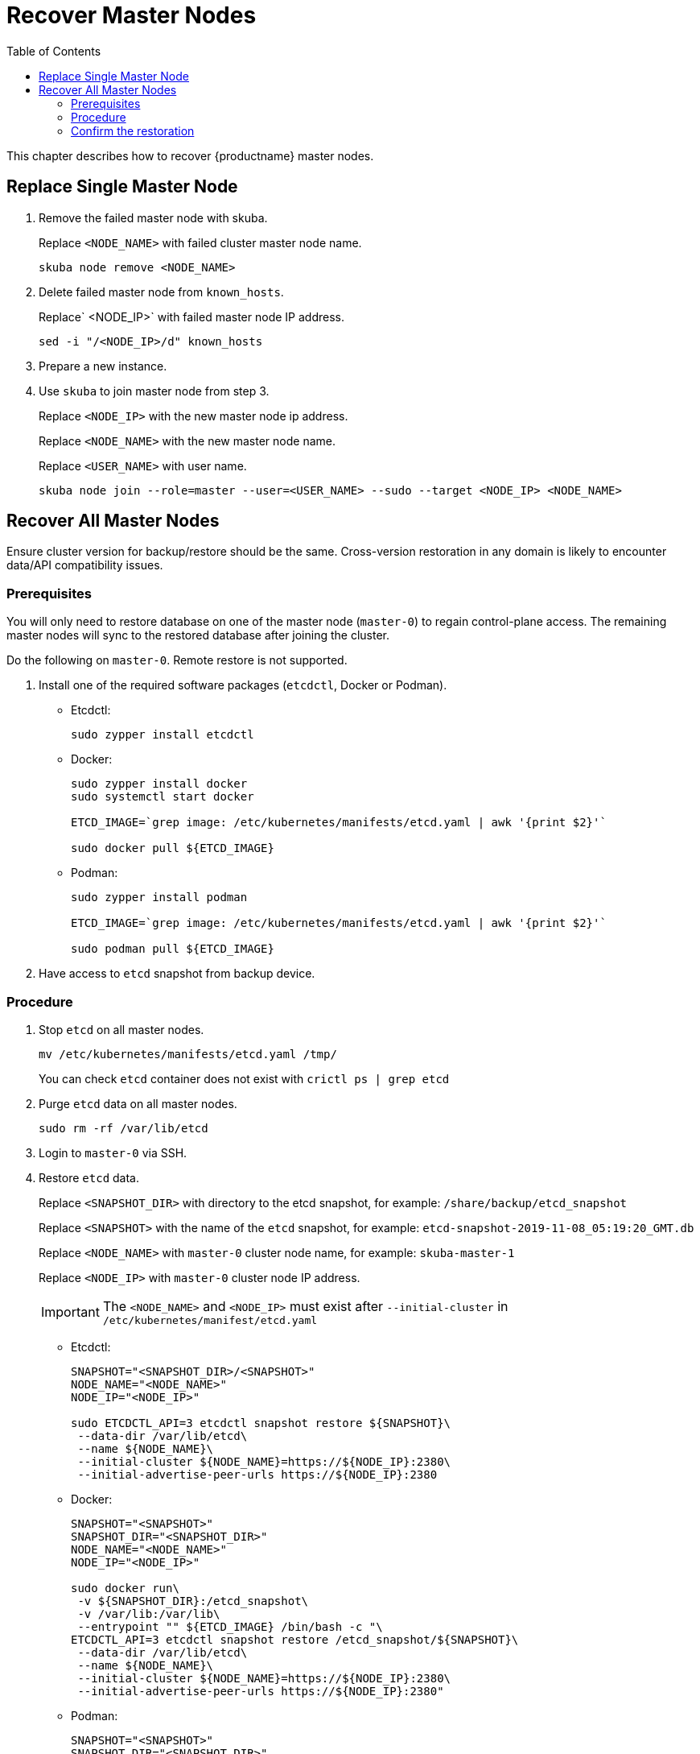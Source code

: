 :toc:
= Recover Master Nodes

This chapter describes how to recover {productname} master nodes.

== Replace Single Master Node

. Remove the failed master node with skuba.
+
Replace `<NODE_NAME>` with failed cluster master node name.
+
----
skuba node remove <NODE_NAME>
----
. Delete failed master node from `known_hosts`.
+
Replace` <NODE_IP>` with failed master node IP address.
+
----
sed -i "/<NODE_IP>/d" known_hosts
----
. Prepare a new instance.
. Use `skuba` to join master node from step 3.
+
Replace `<NODE_IP>` with the new master node ip address.
+
Replace `<NODE_NAME>` with the new master node name.
+
Replace `<USER_NAME>` with user name.
+
----
skuba node join --role=master --user=<USER_NAME> --sudo --target <NODE_IP> <NODE_NAME>
----

== Recover All Master Nodes

Ensure cluster version for backup/restore should be the same. Cross-version restoration in any domain is likely to  encounter data/API compatibility issues.

=== Prerequisites

You will only need to restore database on one of the master node (`master-0`) to regain control-plane access.
The remaining master nodes will sync to the restored database after joining the cluster.

Do the following on `master-0`. Remote restore is not supported.

. Install one of the required software packages (`etcdctl`, Docker or Podman).
+
* Etcdctl:
+
----
sudo zypper install etcdctl
----
* Docker:
+
----
sudo zypper install docker
sudo systemctl start docker

ETCD_IMAGE=`grep image: /etc/kubernetes/manifests/etcd.yaml | awk '{print $2}'`

sudo docker pull ${ETCD_IMAGE}
----
* Podman:
+
----
sudo zypper install podman

ETCD_IMAGE=`grep image: /etc/kubernetes/manifests/etcd.yaml | awk '{print $2}'`

sudo podman pull ${ETCD_IMAGE}
----
. Have access to `etcd` snapshot from backup device.

=== Procedure

. Stop `etcd` on all master nodes.
+
----
mv /etc/kubernetes/manifests/etcd.yaml /tmp/
----
You can check `etcd` container does not exist with `crictl ps | grep etcd`
. Purge `etcd` data on all master nodes.
+
----
sudo rm -rf /var/lib/etcd
----
. Login to `master-0` via SSH.
. Restore `etcd` data.
+
Replace `<SNAPSHOT_DIR>` with directory to the etcd snapshot,
for example: `/share/backup/etcd_snapshot`
+
Replace `<SNAPSHOT>` with the name of the `etcd` snapshot,
for example: `etcd-snapshot-2019-11-08_05:19:20_GMT.db`
+
Replace `<NODE_NAME>` with `master-0` cluster node name,
for example: `skuba-master-1`
+
Replace `<NODE_IP>` with `master-0` cluster node IP address.
+
[IMPORTANT]
====
The `<NODE_NAME>` and `<NODE_IP>` must exist after `--initial-cluster` in `/etc/kubernetes/manifest/etcd.yaml`
====
+
* Etcdctl:
+
----
SNAPSHOT="<SNAPSHOT_DIR>/<SNAPSHOT>"
NODE_NAME="<NODE_NAME>"
NODE_IP="<NODE_IP>"

sudo ETCDCTL_API=3 etcdctl snapshot restore ${SNAPSHOT}\
 --data-dir /var/lib/etcd\
 --name ${NODE_NAME}\
 --initial-cluster ${NODE_NAME}=https://${NODE_IP}:2380\
 --initial-advertise-peer-urls https://${NODE_IP}:2380
----
* Docker:
+
----
SNAPSHOT="<SNAPSHOT>"
SNAPSHOT_DIR="<SNAPSHOT_DIR>"
NODE_NAME="<NODE_NAME>"
NODE_IP="<NODE_IP>"

sudo docker run\
 -v ${SNAPSHOT_DIR}:/etcd_snapshot\
 -v /var/lib:/var/lib\
 --entrypoint "" ${ETCD_IMAGE} /bin/bash -c "\
ETCDCTL_API=3 etcdctl snapshot restore /etcd_snapshot/${SNAPSHOT}\
 --data-dir /var/lib/etcd\
 --name ${NODE_NAME}\
 --initial-cluster ${NODE_NAME}=https://${NODE_IP}:2380\
 --initial-advertise-peer-urls https://${NODE_IP}:2380"
----
* Podman:
+
----
SNAPSHOT="<SNAPSHOT>"
SNAPSHOT_DIR="<SNAPSHOT_DIR>"
NODE_NAME="<NODE_NAME>"
NODE_IP="<NODE_IP>"

sudo podman run\
 -v ${SNAPSHOT_DIR}:/etcd_snapshot\
 -v /var/lib:/var/lib\
 --network host\
 --entrypoint "" ${ETCD_IMAGE} /bin/bash -c "\
ETCDCTL_API=3 etcdctl snapshot restore /etcd_snapshot/${SNAPSHOT}\
 --data-dir /var/lib/etcd\
 --name ${NODE_NAME}\
 --initial-cluster ${NODE_NAME}=https://${NODE_IP}:2380\
 --initial-advertise-peer-urls https://${NODE_IP}:2380"
----
. Start `etcd` on `master-0`.
+
----
mv /tmp/etcd.yaml /etc/kubernetes/manifests/
----
. You should be able to see `master-0` joined to the `etcd` cluster member list.
+
Replace `<ENDPOINT_IP>` with `master-0` cluster node IP address.
+
* Etcdctl:
+
----
sudo ETCDCTL_API=3 etcdctl\
 --endpoints=https://127.0.0.1:2379\
 --cacert=/etc/kubernetes/pki/etcd/ca.crt\
 --cert=/etc/kubernetes/pki/etcd/healthcheck-client.crt\
 --key=/etc/kubernetes/pki/etcd/healthcheck-client.key member list
----
* Docker:
+
----
ETCD_IMAGE=`grep image: /etc/kubernetes/manifests/etcd.yaml | awk '{print $2}'`
ENDPOINT=<ENDPOINT_IP>

sudo docker run\
 -v /etc/kubernetes/pki/etcd:/etc/kubernetes/pki/etcd\
 --entrypoint "" ${ETCD_IMAGE} /bin/bash -c "\
ETCDCTL_API=3 etcdctl\
 --endpoints=https://${ENDPOINT}:2379\
 --cacert=/etc/kubernetes/pki/etcd/ca.crt\
 --cert=/etc/kubernetes/pki/etcd/healthcheck-client.crt\
 --key=/etc/kubernetes/pki/etcd/healthcheck-client.key member list"
----
* Podman:
+
----
ETCD_IMAGE=`grep image: /etc/kubernetes/manifests/etcd.yaml | awk '{print $2}'`
ENDPOINT=<ENDPOINT_IP>

sudo podman run\
 -v /etc/kubernetes/pki/etcd:/etc/kubernetes/pki/etcd\
 --network host\
 --entrypoint "" ${ETCD_IMAGE} /bin/bash -c "\
ETCDCTL_API=3 etcdctl\
 --endpoints=https://${ENDPOINT}:2379\
 --cacert=/etc/kubernetes/pki/etcd/ca.crt\
 --cert=/etc/kubernetes/pki/etcd/healthcheck-client.crt\
 --key=/etc/kubernetes/pki/etcd/healthcheck-client.key member list"
----
. Add another master node to the etcd cluster member list.
+
Replace `<NODE_NAME>` with cluster node name,
for example: `skuba-master-1`
+
Replace `<ENDPOINT_IP>` with `master-0` cluster node IP address.
+
Replace `<NODE_IP>` with cluster node IP address.
+
[IMPORTANT]
====
The `<NODE_NAME>` and `<NODE_IP>` must exist after `--initial-cluster` in `/etc/kubernetes/manifest/etcd.yaml` of the targeting node.
====
+
[IMPORTANT]
====
Nodes must be restored in sequence.
====
+
* Etcdctl:
+
----
NODE_NAME="<NODE_NAME>"
NODE_IP="<NODE_IP>"

sudo ETCDCTL_API=3 etcdctl\
 --endpoints=https://127.0.0.1:2379\
 --cacert=/etc/kubernetes/pki/etcd/ca.crt\
 --cert=/etc/kubernetes/pki/etcd/healthcheck-client.crt\
 --key=/etc/kubernetes/pki/etcd/healthcheck-client.key\
 member add ${NODE_NAME} --peer-urls=https://${NODE_IP}:2380
----
* Docker:
+
----
ETCD_IMAGE=`grep image: /etc/kubernetes/manifests/etcd.yaml | awk '{print $2}'`
ENDPOINT=<ENDPOINT_IP>
NODE_NAME="<NODE_NAME>"
NODE_IP="<NODE_IP>"

sudo docker run\
 -v /etc/kubernetes/pki/etcd:/etc/kubernetes/pki/etcd\
 --entrypoint "" ${ETCD_IMAGE} /bin/bash -c "\
ETCDCTL_API=3 etcdctl\
 --endpoints=https://${ENDPOINT}:2379\
 --cacert=/etc/kubernetes/pki/etcd/ca.crt\
 --cert=/etc/kubernetes/pki/etcd/healthcheck-client.crt\
 --key=/etc/kubernetes/pki/etcd/healthcheck-client.key\
 member add ${NODE_NAME} --peer-urls=https://${NODE_IP}:2380"
----
* Podman:
+
----
ETCD_IMAGE=`grep image: /etc/kubernetes/manifests/etcd.yaml | awk '{print $2}'`
ENDPOINT=<ENDPOINT_IP>
NODE_NAME="<NODE_NAME>"
NODE_IP="<NODE_IP>"

sudo podman run\
 -v /etc/kubernetes/pki/etcd:/etc/kubernetes/pki/etcd\
 --network host\
 --entrypoint "" ${ETCD_IMAGE} /bin/bash -c "\
ETCDCTL_API=3 etcdctl\
 --endpoints=https://${ENDPOINT}:2379\
 --cacert=/etc/kubernetes/pki/etcd/ca.crt\
 --cert=/etc/kubernetes/pki/etcd/healthcheck-client.crt\
 --key=/etc/kubernetes/pki/etcd/healthcheck-client.key\
 member add ${NODE_NAME} --peer-urls=https://${NODE_IP}:2380"
----
. Login to the node in step 7 via SSH.
. Start `etcd`.
+
----
cp /tmp/etcd.yaml /etc/kubernetes/manifests/
----
. Repeat step 7, 8, 9 to recover all remaining master nodes.

=== Confirm the restoration
After restoring, execute the below command to confirm the procedure. A successful restoration will show master nodes in `etcd` member list `started`, and all {kube} nodes in `STATUS Ready`.

* Etcdctl:
+
----
sudo ETCDCTL_API=3 etcdctl\
 --endpoints=https://127.0.0.1:2379\
 --cacert=/etc/kubernetes/pki/etcd/ca.crt\
 --cert=/etc/kubernetes/pki/etcd/healthcheck-client.crt\
 --key=/etc/kubernetes/pki/etcd/healthcheck-client.key member list

# EXAMPLE
116c1458aef748bc, started, caasp-master-cluster-2, https://172.28.0.20:2380, https://172.28.0.20:2379
3d124d6ad11cf3dd, started, caasp-master-cluster-0, https://172.28.0.26:2380, https://172.28.0.26:2379
43d2c8b1d5179c01, started, caasp-master-cluster-1, https://172.28.0.6:2380, https://172.28.0.6:2379
----
* Docker:
+
----
ETCD_IMAGE=`grep image: /etc/kubernetes/manifests/etcd.yaml | awk '{print $2}'`

# Replace <ENDPOINT_IP> with `master-0` cluster node IP address.
ENDPOINT=<ENDPOINT_IP>

sudo docker run\
 -v /etc/kubernetes/pki/etcd:/etc/kubernetes/pki/etcd\
 --entrypoint "" ${ETCD_IMAGE} /bin/bash -c "\
ETCDCTL_API=3 etcdctl\
 --endpoints=https://${ENDPOINT}:2379\
 --cacert=/etc/kubernetes/pki/etcd/ca.crt\
 --cert=/etc/kubernetes/pki/etcd/healthcheck-client.crt\
 --key=/etc/kubernetes/pki/etcd/healthcheck-client.key member list"

# EXAMPLE
116c1458aef748bc, started, caasp-master-cluster-2, https://172.28.0.20:2380, https://172.28.0.20:2379
3d124d6ad11cf3dd, started, caasp-master-cluster-0, https://172.28.0.26:2380, https://172.28.0.26:2379
43d2c8b1d5179c01, started, caasp-master-cluster-1, https://172.28.0.6:2380, https://172.28.0.6:2379
----
* Podman:
+
----
ETCD_IMAGE=`grep image: /etc/kubernetes/manifests/etcd.yaml | awk '{print $2}'`

# Replace <ENDPOINT_IP> with `master-0` cluster node IP address.
ENDPOINT=<ENDPOINT_IP>

sudo podman run\
 -v /etc/kubernetes/pki/etcd:/etc/kubernetes/pki/etcd\
 --network host\
 --entrypoint "" ${ETCD_IMAGE} /bin/bash -c "\
ETCDCTL_API=3 etcdctl\
 --endpoints=https://${ENDPOINT}:2379\
 --cacert=/etc/kubernetes/pki/etcd/ca.crt\
 --cert=/etc/kubernetes/pki/etcd/healthcheck-client.crt\
 --key=/etc/kubernetes/pki/etcd/healthcheck-client.key member list"

# EXAMPLE
116c1458aef748bc, started, caasp-master-cluster-2, https://172.28.0.20:2380, https://172.28.0.20:2379
3d124d6ad11cf3dd, started, caasp-master-cluster-0, https://172.28.0.26:2380, https://172.28.0.26:2379
43d2c8b1d5179c01, started, caasp-master-cluster-1, https://172.28.0.6:2380, https://172.28.0.6:2379
----

* Kubectl:
+
----
kubectl get nodes

# EXAMPLE
NAME                          STATUS   ROLES    AGE      VERSION
caasp-master-cluster-0        Ready    master   28m      v1.16.2
caasp-master-cluster-1        Ready    master   20m      v1.16.2
caasp-master-cluster-2        Ready    master   12m      v1.16.2
caasp-worker-cluster-0        Ready    <none>   36m36s   v1.16.2
----
